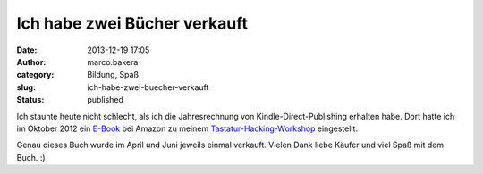 Ich habe zwei Bücher verkauft
#############################
:date: 2013-12-19 17:05
:author: marco.bakera
:category: Bildung, Spaß
:slug: ich-habe-zwei-buecher-verkauft
:status: published

Ich staunte heute nicht schlecht, als ich die Jahresrechnung von
Kindle-Direct-Publishing erhalten habe. Dort hatte ich im Oktober 2012
ein
`E-Book <http://www.amazon.de/Der-Tastatur-Hacking-Workshop-ebook/dp/B009RRWN6G/>`__
bei Amazon zu meinem
`Tastatur-Hacking-Workshop <http://bakera.de/dokuwiki/doku.php/schule/tastatur-hacking>`__
eingestellt.

Genau dieses Buch wurde im April und Juni jeweils einmal verkauft.
Vielen Dank liebe Käufer und viel Spaß mit dem Buch. :)
